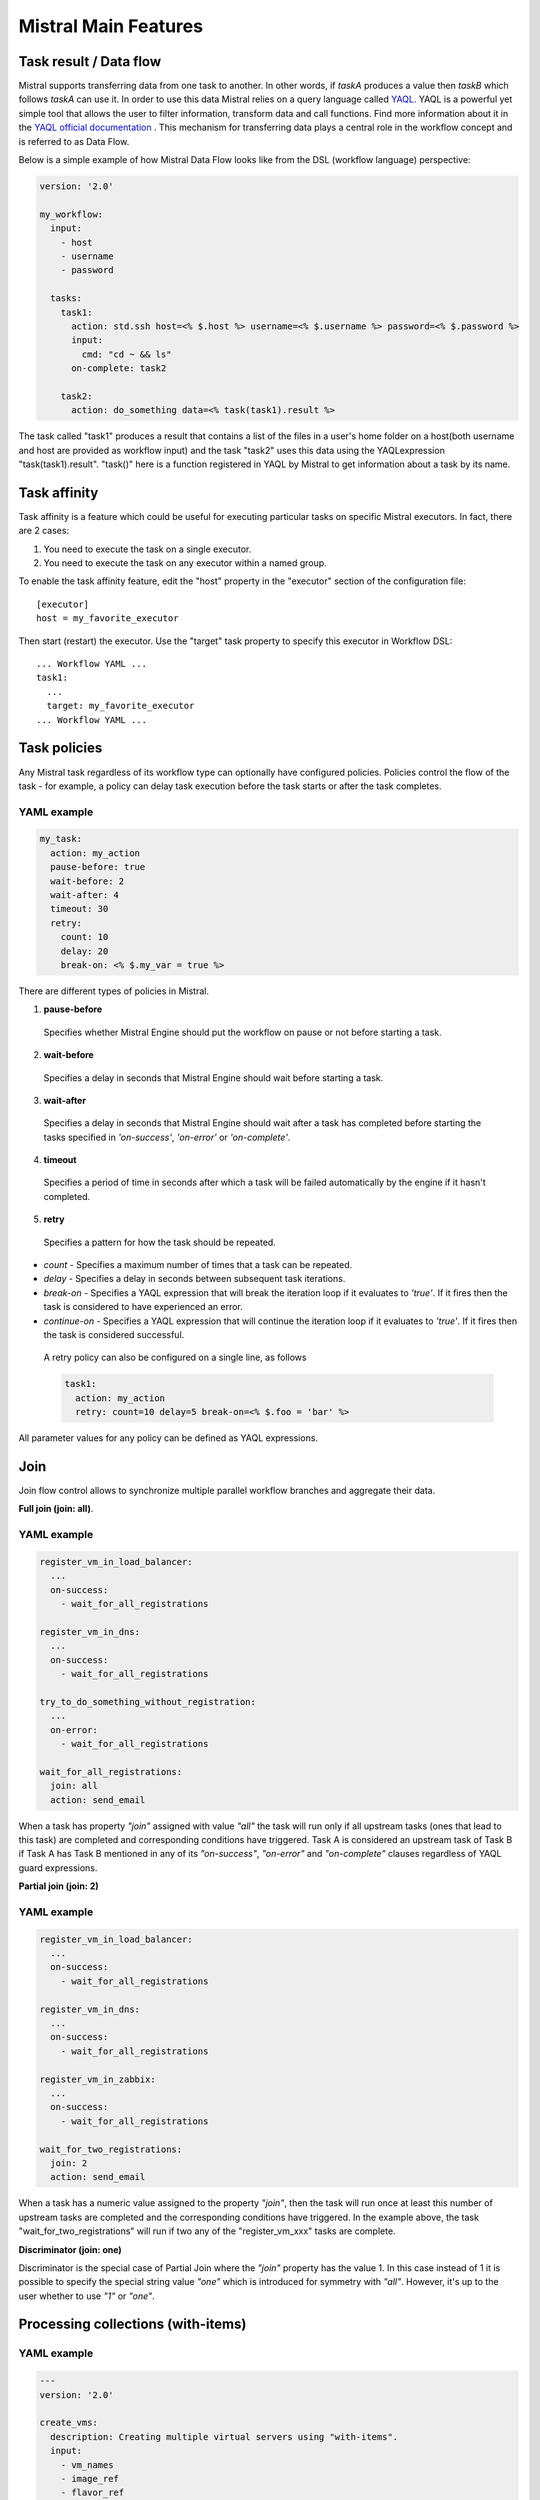 Mistral Main Features
=====================


Task result / Data flow
-----------------------

Mistral supports transferring data from one task to another. In other words,
if *taskA* produces a value then *taskB* which follows *taskA* can use it.
In order to use this data Mistral relies on a query language called `YAQL <https://github.com/openstack/yaql>`_. 
YAQL is a powerful yet simple tool that allows the user to filter information,
transform data and call functions. Find more information about it in the
`YAQL official documentation <http://yaql.readthedocs.org>`_ . This mechanism
for transferring data plays a central role in the workflow concept and is
referred to as Data Flow.

Below is a simple example of how Mistral Data Flow looks like from the DSL
(workflow language) perspective:

.. code-block:: yaml

 version: '2.0'

 my_workflow:
   input:
     - host
     - username
     - password

   tasks:
     task1:
       action: std.ssh host=<% $.host %> username=<% $.username %> password=<% $.password %>
       input:
         cmd: "cd ~ && ls"
       on-complete: task2

     task2:
       action: do_something data=<% task(task1).result %>

The task called "task1" produces a result that contains a list of the files in
a user's home folder on a host(both username and host are provided as workflow
input) and the task "task2" uses this data using the YAQLexpression
"task(task1).result". "task()" here is a function registered in YAQL by
Mistral to get information about a task by its name.

Task affinity
-------------

Task affinity is a feature which could be useful for executing particular
tasks on specific Mistral executors. In fact, there are 2 cases:

1. You need to execute the task on a single executor.
2. You need to execute the task on any executor within a named group.

To enable the task affinity feature, edit the "host" property in the
"executor" section of the configuration file::

    [executor]
    host = my_favorite_executor

Then start (restart) the executor. Use the "target" task property to specify
this executor in Workflow DSL::

    ... Workflow YAML ...
    task1:
      ...
      target: my_favorite_executor
    ... Workflow YAML ...

Task policies
-------------

Any Mistral task regardless of its workflow type can optionally have
configured policies. Policies control the flow of the task - for example,
a policy can delay task execution before the task starts or after the task
completes.

YAML example
^^^^^^^^^^^^
.. code-block:: yaml

    my_task:
      action: my_action
      pause-before: true
      wait-before: 2
      wait-after: 4
      timeout: 30
      retry:
        count: 10
        delay: 20
        break-on: <% $.my_var = true %>

There are different types of policies in Mistral.

1. **pause-before**

 Specifies whether Mistral Engine should put the workflow on pause or not
 before starting a task.

2. **wait-before**

 Specifies a delay in seconds that Mistral Engine should wait before starting
 a task.

3. **wait-after**

 Specifies a delay in seconds that Mistral Engine should wait after a task
 has completed before starting the tasks specified in *'on-success'*,
 *'on-error'* or *'on-complete'*.

4. **timeout**

 Specifies a period of time in seconds after which a task will be failed
 automatically by the engine if it hasn't completed.

5. **retry**

 Specifies a pattern for how the task should be repeated.

* *count* - Specifies a maximum number of times that a task can be repeated.
* *delay* - Specifies a delay in seconds between subsequent task iterations.
* *break-on* - Specifies a YAQL expression that will break the iteration loop
  if it evaluates to *'true'*. If  it fires then the task is considered to
  have experienced an error.
* *continue-on* - Specifies a YAQL expression that will continue the iteration
  loop if it evaluates to *'true'*. If it fires then the task is considered
  successful.

 A retry policy can also be configured on a single line, as follows

 .. code-block:: yaml

    task1:
      action: my_action
      retry: count=10 delay=5 break-on=<% $.foo = 'bar' %>

All parameter values for any policy can be defined as YAQL expressions.

Join
----

Join flow control allows to synchronize multiple parallel workflow branches
and aggregate their data.

**Full join (join: all)**.

YAML example
^^^^^^^^^^^^
.. code-block:: yaml

    register_vm_in_load_balancer:
      ...
      on-success:
        - wait_for_all_registrations

    register_vm_in_dns:
      ...
      on-success:
        - wait_for_all_registrations

    try_to_do_something_without_registration:
      ...
      on-error:
        - wait_for_all_registrations

    wait_for_all_registrations:
      join: all
      action: send_email

When a task has property *"join"* assigned with value *"all"* the task will
run only if all upstream tasks (ones that lead to this task) are completed
and corresponding conditions have triggered. Task A is considered an upstream
task of Task B if Task A has Task B mentioned in any of its *"on-success"*,
*"on-error"* and *"on-complete"* clauses regardless of YAQL guard expressions.

**Partial join (join: 2)**

YAML example
^^^^^^^^^^^^
.. code-block:: yaml

    register_vm_in_load_balancer:
      ...
      on-success:
        - wait_for_all_registrations

    register_vm_in_dns:
      ...
      on-success:
        - wait_for_all_registrations

    register_vm_in_zabbix:
      ...
      on-success:
        - wait_for_all_registrations

    wait_for_two_registrations:
      join: 2
      action: send_email

When a task has a numeric value assigned to the property *"join"*, then the
task will run once at least this number of upstream tasks are completed and
the corresponding conditions have triggered. In the example above, the task
"wait_for_two_registrations" will run if two any of the "register_vm_xxx"
tasks are complete.

**Discriminator (join: one)**

Discriminator is the special case of Partial Join where the *"join"* property has the value 1.
In this case instead of 1 it is possible to specify the special string value *"one"*
which is introduced for symmetry with *"all"*. However, it's up to the user whether to use *"1"* or *"one"*.


Processing collections (with-items)
-----------------------------------

YAML example
^^^^^^^^^^^^
.. code-block:: yaml

    ---
    version: '2.0'

    create_vms:
      description: Creating multiple virtual servers using "with-items".
      input:
        - vm_names
        - image_ref
        - flavor_ref
      output:
        vm_ids: <% $.vm_ids %>

      tasks:
        create_servers:
          with-items: vm_name in <% $.vm_names %>
          action: nova.servers_create name=<% $.vm_name %> image=<% $.image_ref %> flavor=<% $.flavor_ref %>
          publish:
            vm_ids: <% $.create_servers.id %>
          on-success:
            - wait_for_servers

        wait_for_servers:
          with-items: vm_id in <% $.vm_ids %>
          action: nova.servers_find id=<% $.vm_id %> status='ACTIVE'
          retry:
            delay: 5
            count: <% $.vm_names.len() * 10 %>

The workflow *"create_vms"* in this example creates as many virtual servers
as we provide in the *"vm_names"* input parameter. E.g., if we specify
*vm_names=["vm1", "vm2"]* then it'll create servers with these names based on
the same image and flavor. This is possible because we are using the *"with-items"*
keyword that associates an action or a workflow with a task run multiple times.
The value of the *"with-items"* task property contains an expression in the
form: **<variable_name> in <% YAQL_expression %>**.

The most common form is

.. code-block:: yaml

    with-items:
      - var1 in <% YAQL_expression_1 %>
      - var2 in <% YAQL_expression_2 %>
      ...
      - varN in <% YAQL_expression_N %>

where collections expressed as YAQL_expression_1, YAQL_expression_2,
YAQL_expression_N must have equal sizes. When a task gets started Mistral
will iterate over all collections in parallel, i.e. the number of iterations
will be equal to the length of any of the collections.

Note that in the *"with-items"* case, the task result (accessible in workflow
context as <% $.task_name %>) will be a list containing results of
corresponding action/workflow calls. If at least one action/workflow call has
failed then the whole task will get into *ERROR* state. It's also possible to
apply retry policy for tasks with a *"with-items"* property. In this case the
retry policy will relaunch all action/workflow calls according to the
*"with-items"* configuration. Other policies can also be used in the same way
as with regular non-*"with-items"* tasks.

Execution expiration policy
---------------------------

When Mistral is used in production it can be difficult to control the number
of completed workflow executions. By default Mistral will store all
executions indefinitely and over time the number stored will accumulate. This
can be resolved by setting an expiration policy.

**By default this feature is disabled.**

When enabled, the policy will define the maximum age of an execution in
minutes since the last updated time. To enable and set a policy, edit the
Mistral configuration file and specify ``older_than`` and
``evaluation_interval`` in minutes.

.. code-block:: cfg

    [execution_expiration_policy]
    older_than = 10080  # 1 week
    evaluation_interval = 120  # 2 hours

For the expiration policy to be enabled, both of these configuration options
must be set.

- **older_than**

 This defines the maximum age of an execution in minutes since it was last
 updated. It must be greater or equal to ``1``.

- **evaluation_interval**

 The evaluation interval defines how frequently Mistral will check and expire
 old executions. In the above example it is set to two hours, so every two
 hours Mistral will clean up and look for expired executions.
